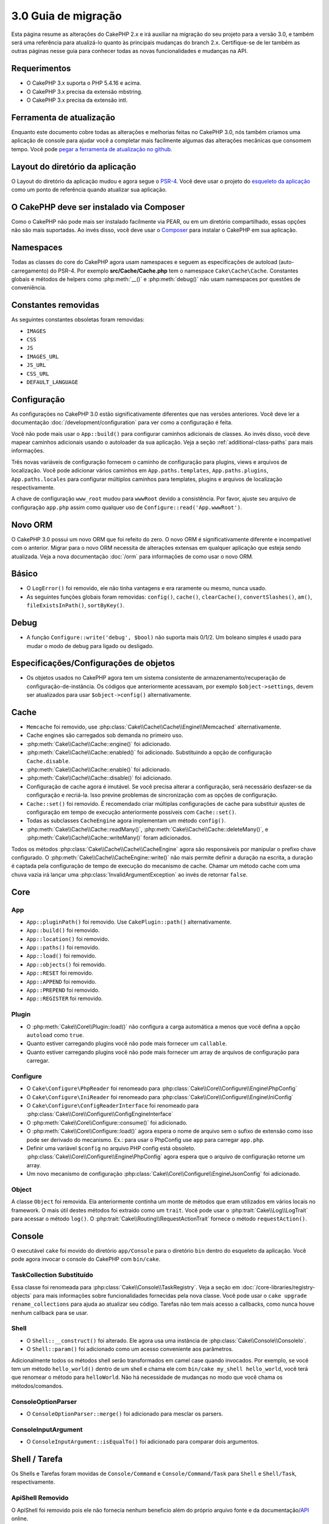 3.0 Guia de migração
####################

Esta página resume as alterações do CakePHP 2.x e irá auxiliar na migração
do seu projeto para a versão 3.0, e também será uma referência para atualizá-lo
quanto às principais mudanças do branch 2.x. Certifique-se de ler também as
outras páginas nesse guia para conhecer todas as novas funcionalidades e
mudanças na API.

Requerimentos
=============

- O CakePHP 3.x suporta o PHP 5.4.16 e acima.
- O CakePHP 3.x precisa da extensão mbstring.
- O CakePHP 3.x precisa da extensão intl.

.. atenção::

    O CakePHP 3.0 não irá funcionar se você não atender aos requisitos acima.

Ferramenta de atualização
=========================

Enquanto este documento cobre todas as alterações e melhorias feitas no
CakePHP 3.0, nós também criamos uma aplicação de console para ajudar você
a completar mais facilmente algumas das alterações mecânicas que consomem tempo.
Você pode `pegar a ferramenta de atualização no github <https://github
.com/cakephp/upgrade>`_.

Layout do diretório da aplicação
================================

O Layout do diretório da aplicação mudou e agora segue o
`PSR-4 <http://www.php-fig.org/psr/psr-4/>`_. Você deve usar o projeto do
`esqueleto da aplicação <https://github.com/cakephp/app>`_ como um
ponto de referência quando atualizar sua aplicação.

O CakePHP deve ser instalado via Composer
=========================================

Como o CakePHP não pode mais ser instalado facilmente via PEAR, ou em um
diretório compartilhado, essas opções não são mais suportadas. Ao invés disso,
você deve usar o `Composer <http://getcomposer.org>`_ para instalar o
CakePHP em sua aplicação.

Namespaces
==========

Todas as classes do core do CakePHP agora usam namespaces e seguem as
especificações de autoload (auto-carregamento) do PSR-4. Por exemplo
**src/Cache/Cache.php** tem o namespace ``Cake\Cache\Cache``.  Constantes
globais e métodos de helpers como :php:meth:`__()` e :php:meth:`debug()` não
usam namespaces por questões de conveniência.

Constantes removidas
====================

As seguintes constantes obsoletas foram removidas:

* ``IMAGES``
* ``CSS``
* ``JS``
* ``IMAGES_URL``
* ``JS_URL``
* ``CSS_URL``
* ``DEFAULT_LANGUAGE``

Configuração
============

As configurações no CakePHP 3.0 estão significativamente diferentes que nas
versões anteriores. Você deve ler a documentação :doc:`/development/configuration`
para ver como a configuração é feita.

Você não pode mais usar o ``App::build()`` para configurar caminhos adicionais
de classes. Ao invés disso, você deve mapear caminhos adicionais usando o
autoloader da sua aplicação. Veja a seção :ref:`additional-class-paths` para
mais informações.

Três novas variáveis de configuração fornecem o caminho de configuração para
plugins, views e arquivos de localização. Você pode adicionar vários caminhos em
``App.paths.templates``, ``App.paths.plugins``, ``App.paths.locales`` para
configurar múltiplos caminhos para templates, plugins e arquivos de localização
respectivamente.

A chave de configuração ``www_root`` mudou para ``wwwRoot`` devido a
consistência. Por favor, ajuste seu arquivo de configuração ``app.php`` assim
como qualquer uso de ``Configure::read('App.wwwRoot')``.

Novo ORM
========

O CakePHP 3.0 possui um novo ORM que foi refeito do zero. O novo ORM é
significativamente diferente e incompatível com o anterior. Migrar para o novo
ORM necessita de alterações extensas em qualquer aplicação que esteja sendo
atualizada. Veja a nova documentação :doc:`/orm` para informações de como usar
o novo ORM.

Básico
======

* O ``LogError()`` foi removido, ele não tinha vantagens e era raramente ou
  mesmo, nunca usado.
* As seguintes funções globais foram removidas: ``config()``, ``cache()``,
  ``clearCache()``, ``convertSlashes()``, ``am()``, ``fileExistsInPath()``,
  ``sortByKey()``.

Debug
=====

* A função ``Configure::write('debug', $bool)`` não suporta mais 0/1/2. Um
  boleano simples é usado para mudar o modo de debug para ligado ou desligado.

Especificações/Configurações de objetos
=======================================

* Os objetos usados no CakePHP agora tem um sistema consistente de armazenamento/recuperação
  de configuração-de-instância. Os códigos que anteriormente acessavam, por exemplo
  ``$object->settings``, devem ser atualizados para usar ``$object->config()``
  alternativamente.

Cache
=====

* ``Memcache`` foi removido, use
  :php:class:`Cake\\Cache\\Cache\\Engine\\Memcached` alternativamente.
* Cache engines são carregados sob demanda no primeiro uso.
* :php:meth:`Cake\\Cache\\Cache::engine()` foi adicionado.
* :php:meth:`Cake\\Cache\\Cache::enabled()` foi adicionado. Substituindo a
  opção de configuração ``Cache.disable``.
* :php:meth:`Cake\\Cache\\Cache::enable()` foi adicionado.
* :php:meth:`Cake\\Cache\\Cache::disable()` foi adicionado.
* Configuração de cache agora é imutável. Se você precisa alterar a
  configuração, será necessário desfazer-se da configuração e recriá-la. Isso
  previne problemas de sincronização com as opções de configuração.
* ``Cache::set()`` foi removido. É recomendado criar múltiplas configurações de
  cache para substituir ajustes de configuração em tempo de execução
  anteriormente possíveis com ``Cache::set()``.
* Todas as subclasses ``CacheEngine`` agora implementam um método ``config()``.
* :php:meth:`Cake\\Cache\\Cache::readMany()`,
  :php:meth:`Cake\\Cache\\Cache::deleteMany()`,
  e :php:meth:`Cake\\Cache\\Cache::writeMany()` foram adicionados.

Todos os métodos :php:class:`Cake\\Cache\\Cache\\CacheEngine` agora são
responsáveis por manipular o prefixo chave configurado. O
:php:meth:`Cake\\Cache\\CacheEngine::write()` não mais permite definir a
duração na escrita, a duração é captada pela configuração de tempo de execução
do mecanismo de cache. Chamar um método cache com uma chuva vazia irá lançar
uma :php:class:`InvalidArgumentException` ao invés de retornar ``false``.

Core
====

App
---

- ``App::pluginPath()`` foi removido. Use ``CakePlugin::path()``
  alternativamente.
- ``App::build()`` foi removido.
- ``App::location()`` foi removido.
- ``App::paths()`` foi removido.
- ``App::load()`` foi removido.
- ``App::objects()`` foi removido.
- ``App::RESET`` foi removido.
- ``App::APPEND`` foi removido.
- ``App::PREPEND`` foi removido.
- ``App::REGISTER`` foi removido.

Plugin
------

- O :php:meth:`Cake\\Core\\Plugin::load()` não configura a carga automática 
  a menos que você defina a opção ``autoload`` como ``true``.
- Quanto estiver carregando plugins você não pode mais fornecer um ``callable``.
- Quanto estiver carregando plugins você não pode mais fornecer um array de
  arquivos de configuração para carregar.
  

Configure
---------

- O ``Cake\Configure\PhpReader`` foi renomeado para
  :php:class:`Cake\\Core\\Configure\\Engine\PhpConfig`
- O ``Cake\Configure\IniReader`` foi renomeado para
  :php:class:`Cake\\Core\\Configure\\Engine\IniConfig`
- O ``Cake\Configure\ConfigReaderInterface`` foi renomeado para
  :php:class:`Cake\\Core\\Configure\\ConfigEngineInterface`
- O :php:meth:`Cake\\Core\\Configure::consume()` foi adicionado.
- O :php:meth:`Cake\\Core\\Configure::load()` agora espera o nome de arquivo 
  sem o sufixo de extensão como isso pode ser derivado do mecanismo.
  Ex.: para usar o PhpConfig use ``app`` para carregar ``app.php``.
- Definir uma variável ``$config`` no arquivo PHP config está obsoleto.
  :php:class:`Cake\\Core\\Configure\\Engine\PhpConfig` agora espera que o
  arquivo de configuração retorne um array.
- Um novo mecanismo de configuração :php:class:`Cake\\Core\\Configure\\Engine\JsonConfig` 
  foi adicionado.

Object
------

A classe ``Object`` foi removida. Ela anteriormente continha 
um monte de métodos que eram utilizados em vários locais no framework. 
O mais útil destes métodos foi extraido como um ``trait``.
Você pode usar o :php:trait:`Cake\\Log\\LogTrait` para acessar o método
``log()``. O :php:trait:`Cake\\Routing\\RequestActionTrait` fornece o
método ``requestAction()``.

Console
=======

O executável ``cake`` foi movido do diretório ``app/Console`` para o diretório
``bin`` dentro do esqueleto da aplicação. Você pode agora invocar o console do
CakePHP com ``bin/cake``.

TaskCollection Substituído
--------------------------

Essa classe foi renomeada para :php:class:`Cake\\Console\\TaskRegistry`.
Veja a seção em :doc:`/core-libraries/registry-objects` para mais informações
sobre funcionalidades fornecidas pela nova classe. Você pode usar o ``cake 
upgrade rename_collections`` para ajuda ao atualizar seu código. Tarefas não
tem mais acesso a callbacks, como nunca houve nenhum callback para se usar.

Shell
-----

- O ``Shell::__construct()`` foi alterado. Ele agora usa uma instância de
  :php:class:`Cake\\Console\\ConsoleIo`.
- O ``Shell::param()`` foi adicionado como um acesso conveniente aos parâmetros.

Adicionalmente todos os métodos shell serão transformados em camel case quando 
invocados. Por exemplo, se você tem um método ``hello_world()`` dentro de um
shell e chama ele com ``bin/cake my_shell hello_world``, você terá que renomear
o método para ``helloWorld``. Não há necessidade de mudanças no modo que você
chama os métodos/comandos.

ConsoleOptionParser
-------------------

- O ``ConsoleOptionParser::merge()`` foi adicionado para mesclar os parsers.

ConsoleInputArgument
--------------------

- O ``ConsoleInputArgument::isEqualTo()`` foi adicionado para comparar dois argumentos.

Shell / Tarefa
==============

Os Shells e Tarefas foram movidas de ``Console/Command`` e
``Console/Command/Task`` para ``Shell`` e ``Shell/Task``, respectivamente.

ApiShell Removido
-----------------

O ApiShell foi removido pois ele não fornecia nenhum beneficio além do
próprio arquivo fonte e da documentação/`API <http://api.cakephp.org/>`_ online.

SchemaShell Removido
--------------------

O SchemaShell foi removido como ele nunca foi uma implementação completa de migração de
banco de dados e surgiram ferramentas melhores como o `Phinx <https://phinx.org/>`_. 
Ele foi substituído pelo `CakePHP Migrations Plugin <https://github.com/cakephp/migrations>`_ 
que funciona como um empacotamento entre o CakePHP e o `Phinx <https://phinx.org/>`_.

ExtractTask
-----------

- O ``bin/cake i18n extract`` não inclui mais mensagens de validação sem tradução.
  Se você quiser mensagens de validação traduzidas você deve encapsula-las com
  chamadas `__()` como qualquer outro conteúdo.

BakeShell / TemplateTask
------------------------

- O Bake não faz mais parte do fonte do núcleo e é suplantado pelo 
  `CakePHP Bake Plugin <https://github.com/cakephp/bake>`_
- Os templates do Bake foram movidos para **src/Template/Bake**.
- A sintaxe dos templates do Bake agora usam tags estilo erb (``<% %>``) para denotar
  lógica de template, permitindo código php ser tratado como texto plano.
- O comando ``bake view`` foi renomeado para ``bake template``.


Eventos
=======

O método ``getEventManager()``, foi removido de todos os objetos que continham.
Um método ``eventManager()`` é agora fornecido pelo ``EventManagerTrait``. O
``EventManagerTrait`` contém a lógica de instanciação e manutenção de uma
referência para um gerenciador local de eventos.

O subsistema ``Event`` teve um monte de funcionalidades opcionais removidas.
Quando despachar eventos você não poderá mais usar as seguintes opções:

* ``passParams`` Essa opção está agora ativada sempre implicitamente. Você
  não pode desliga-la.
* ``break`` Essa opção foi removida. Você deve agora parar os eventos.
* ``breakOn`` Essa opção foi removida. Você deve agora parar os eventos.

Log
===

* As configurações do Log agora não imutáveis. Se você precisa alterar a configuração
  você deve primeiro derrubar a configuração e então recria-la. Isso previne problemas
  de sincronização com opções de configuração.
* Os mecanismos de Log agora são carregados tardiamente após a primeira escrita nos logs.
* O :php:meth:`Cake\\Log\\Log::engine()` foi adicionado.
* Os seguintes métodos foram removidos de :php:class:`Cake\\Log\\Log` ::
  ``defaultLevels()``, ``enabled()``, ``enable()``, ``disable()``.
* Você não pode mais criar níveis personalizados usando ``Log::levels()``.
* Quando configurar os loggers você deve usar ``'levels'`` ao invés de ``'types'``.
* Você não pode mais especificar níveis personalizados de log. Você deve usar o conjunto
  padrão de níveis de log. Você deve usar escopos de log para criar arquivos de log
  personalizados ou manipulações específicas para diferentes seções de sua aplicação.
  Usando um nível de log não padrão irá lançar uma exceção.
* O :php:trait:`Cake\\Log\\LogTrait` foi adicionado. Você pode usar este trait em suas
  classes para adicionar o método ``log()``.
* O escopo de log passado para :php:meth:`Cake\\Log\\Log::write()` é agora
  encaminhado para o método ``write()`` dos mecanismos de log de maneira a fornecer
  um melhor contexto para os mecanismos.
* Os mecanismos de Log agora são necessários para implementar ``Psr\Log\LogInterface`` invés do
  próprio ``LogInterface`` do Cake. Em geral, se você herdou o :php:class:`Cake\\Log\\Engine\\BaseEngine`
  você só precisa renomear o método ``write()`` para ``log()``.
* O :php:meth:`Cake\\Log\\Engine\\FileLog` agora grava arquivos em ``ROOT/logs`` no lugar de ``ROOT/tmp/logs``.

Roteamento
==========

Parâmetros Nomeados
-------------------

Os parâmetros nomeados foram removidos no 3.0. Os parâmetros nomeados foram
adicionados no 1.2.0 como uma versão 'bonita' de parâmetros de requisição.
Enquanto o benefício visual é discutível, os problemas criados pelos parâmetros
nomeados não são.

Os parâmetros nomeados necessitam manipulação especial no CakePHP assim como
em qualquer biblioteca PHP ou JavaScript que necessite interagir com eles,
os parâmetros nomeados não são implementados ou entendidos por qualquer biblioteca
*exceto* o CakePHP.  A complexidade adicionada e o código necessário para dar suporte
aos parâmetros nomeados não justificam a sua existência, e eles foram removidos.
No lugar deles, você deve agora usar o padrão de parâmetros de requisição
(querystring) ou argumentos passados configurados nas rotas. Por padrão 
o ``Router`` irá tratar qualquer parâmetro adicional ao ``Router::url()`` 
como argumentos de requisição.

Como muitas aplicações ainda precisarão analisar URLs contendo parâmetros nomeados,
o :php:meth:`Cake\\Routing\\Router::parseNamedParams()` foi adicionado para
permitir compatibilidade com URLs existentes.


RequestActionTrait
------------------

- O :php:meth:`Cake\\Routing\\RequestActionTrait::requestAction()` teve algumas de 
  suas opções extras alteradas:

  - o ``options[url]`` é agora ``options[query]``.
  - o ``options[data]`` é agora ``options[post]``.
  - os parâmetros nomeados não são mais suportados.

Roteador
--------

* Os parâmetros nomeados foram removidos, veja acima para mais informações.
* A opção ``full_base`` foi substituída com a opção ``_full``.
* A opção ``ext`` foi substituída com a opção ``_ext``.
* As opções ``_scheme``, ``_port``, ``_host``, ``_base``, ``_full``, ``_ext`` 
  foram adicionadas.
* As URLs em strings não são mais modificados pela adição de 
  plugin/controller/nomes de prefixo.
* A manipulação da rota padrão de ``fallback`` foi removida. Se nenhuma rota
  combinar com o conjunto de parâmetros, o ``/`` será retornado.
* As classes de rota são responsáveis por *toda* geração de URLs
  incluindo parâmetros de requisição (query string). Isso faz com que as
  rotas sejam muito mais poderosas e flexíveis.
* Parâmetros persistentes foram removidos. Eles foram substituídos pelo
  :php:meth:`Cake\\Routing\\Router::urlFilter()` que permite um jeito
  mais flexível para mudar URLs sendo roteadas reversamente.
* O ``Router::parseExtensions()`` foi removido. Use o 
  :php:meth:`Cake\\Routing\\Router::extensions()` no lugar. Esse método
  **deve** ser chamado antes das rotas serem conectadas. Ele não irá modificar
  rotas existentes.
* O ``Router::setExtensions()`` foi removido. Use o
  :php:meth:`Cake\\Routing\\Router::extensions()` no lugar.
* O ``Router::resourceMap()`` foi removido.
* A opção ``[method]`` foi renomeada para ``_method``.
* A habilidade de combinar cabeçalhos arbitrários com parâmetros no estilo
  ``[]`` foi removida. Se você precisar combinar/analisar em condições 
  arbitrárias considere usar classes personalizadas de roteamento.
* O ``Router::promote()`` foi removido.
* O ``Router::parse()`` irá agora lançar uma exceção quando uma URL não puder
  ser atendida por nenhuma rota.
* O ``Router::url()`` agora irá lançar uma exceção quando nenhuma rota combinar
  com um conjunto de parâmetros.
* Os escopos de rotas foram adicionados. Escopos de rotas permitem você
  manter seu arquivo de rotas limpo e dar dicas de rotas em como otimizar
  análise e reversão de rotas de URL.

Route
-----

* O ``CakeRoute`` foi renomeado para ``Route``.
* A assinatura de ``match()`` mudou para ``match($url, $context = [])``.
  Veja :php:meth:`Cake\\Routing\\Route::match()` para mais informações sobre
  a nova assinatura.

Configuração de Filtros do Despachante Mudaram
----------------------------------------------

Os filtros do despachante não são mais adicionados em sua aplicação usando
o ``Configure``. Você deve agora anexa-los com 
:php:class:`Cake\\Routing\\DispatcherFactory`. Isso significa que sua 
aplicação usava ``Dispatcher.filters``, você deve usar agora o método
:php:meth:`Cake\\Routing\\DispatcherFactory::add()`.

Além das mudanças de configuração, os filtros do despachante tiveram algumas
convenções atualizadas e novas funcionalidades. Veja a documentação em
:doc:`/development/dispatch-filters` para mais informações.

Filter\AssetFilter
------------------

* Os itens de plugins e temas manipulados pelo AssetFilter não são mais lidos via
  ``include``, ao invés disso eles são tratados como arquivos de texto plano.
  Isso corrige um número de problemas com bibliotecas javascript como 
  TinyMCE e ambientes com short_tags ativadas.
* O suporte para a configuração ``Asset.filter`` e ganchos foram removidos. Essa
  funcionalidade pode ser facilmente substituída  com um plugin ou filtro de despachante.

Rede
====

Requisição
----------

* O ``CakeRequest`` foi renomeada para :php:class:`Cake\\Network\\Request`.
* O :php:meth:`Cake\\Network\\Request::port()` foi adicionado.
* O :php:meth:`Cake\\Network\\Request::scheme()` foi adicionado.
* O :php:meth:`Cake\\Network\\Request::cookie()` foi adicionado.
* O :php:attr:`Cake\\Network\\Request::$trustProxy` foi adicionado. Isso torna mais fácil
  colocar aplicações CakePHP atrás de balanceadores de carga.
* O :php:attr:`Cake\\Network\\Request::$data` não é mais mesclado com a chave de dados
  prefixada, pois esse prefixo foi removido.
* O :php:meth:`Cake\\Network\\Request::env()` foi adicionado.
* O :php:meth:`Cake\\Network\\Request::acceptLanguage()` mudou de um método estático
  para não-estático.
* O detector de requisição para dispositivos móveis foi removido do núcleo. Agora o app
  template adiciona detectores para dispositivos móveis usando a biblioteca ``MobileDetect``.
* O método ``onlyAllow()`` foi renomeado para ``allowMethod()`` e não aceita mais "argumentos var".
  Todos os nomes de métodos precisam ser passados como primeiro argumento,
  seja como string ou como array de strings.

Resposta
--------

* O mapeamento do mimetype ``text/plain`` para extensão ``csv`` foi removido.
  Como consequência o :php:class:`Cake\\Controller\\Component\\RequestHandlerComponent`
  não define a extensão para ``csv`` se o cabeçalho ``Accept`` tiver o mimetype ``text/plain``
  que era um problema comum quando recebia uma requisição XHR do jQuery.
  
